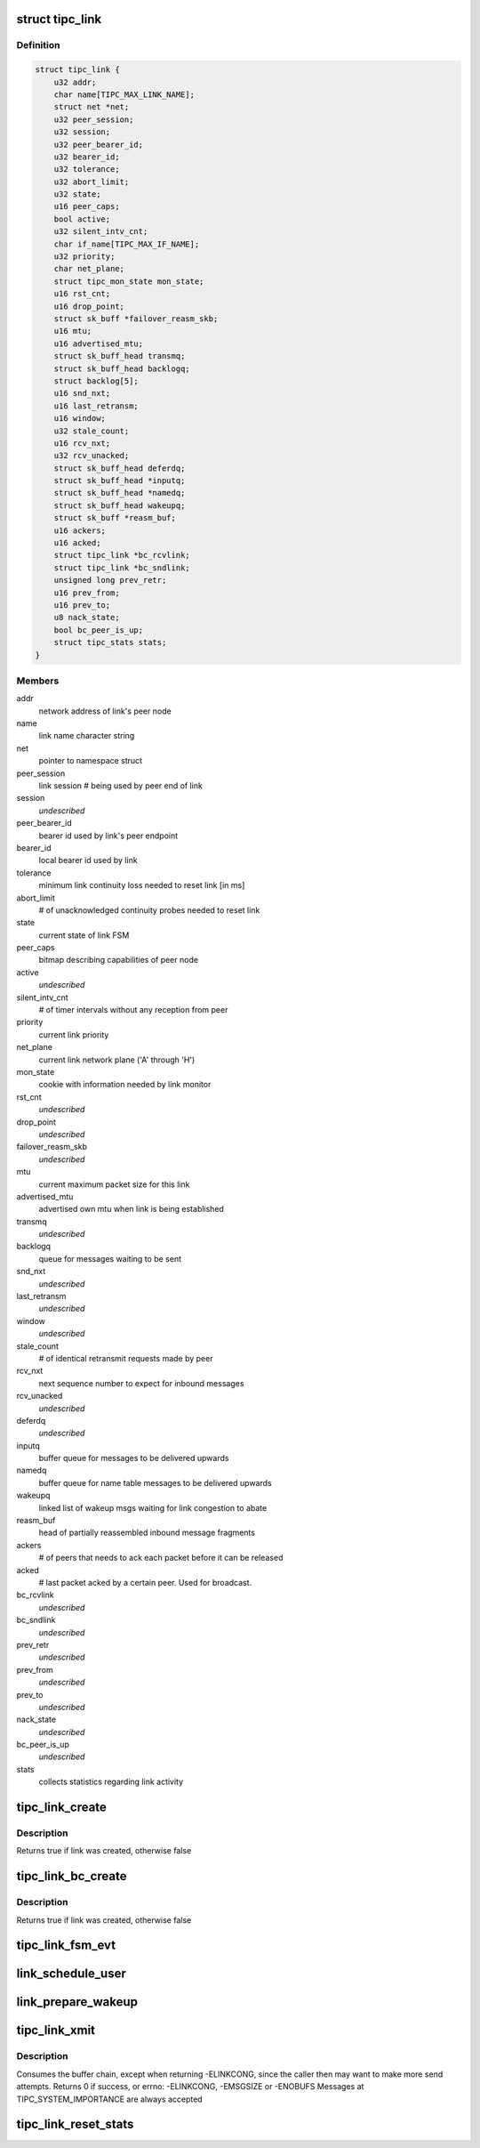.. -*- coding: utf-8; mode: rst -*-
.. src-file: net/tipc/link.c

.. _`tipc_link`:

struct tipc_link
================

.. c:type:: struct tipc_link

    TIPC link data structure

.. _`tipc_link.definition`:

Definition
----------

.. code-block:: c

    struct tipc_link {
        u32 addr;
        char name[TIPC_MAX_LINK_NAME];
        struct net *net;
        u32 peer_session;
        u32 session;
        u32 peer_bearer_id;
        u32 bearer_id;
        u32 tolerance;
        u32 abort_limit;
        u32 state;
        u16 peer_caps;
        bool active;
        u32 silent_intv_cnt;
        char if_name[TIPC_MAX_IF_NAME];
        u32 priority;
        char net_plane;
        struct tipc_mon_state mon_state;
        u16 rst_cnt;
        u16 drop_point;
        struct sk_buff *failover_reasm_skb;
        u16 mtu;
        u16 advertised_mtu;
        struct sk_buff_head transmq;
        struct sk_buff_head backlogq;
        struct backlog[5];
        u16 snd_nxt;
        u16 last_retransm;
        u16 window;
        u32 stale_count;
        u16 rcv_nxt;
        u32 rcv_unacked;
        struct sk_buff_head deferdq;
        struct sk_buff_head *inputq;
        struct sk_buff_head *namedq;
        struct sk_buff_head wakeupq;
        struct sk_buff *reasm_buf;
        u16 ackers;
        u16 acked;
        struct tipc_link *bc_rcvlink;
        struct tipc_link *bc_sndlink;
        unsigned long prev_retr;
        u16 prev_from;
        u16 prev_to;
        u8 nack_state;
        bool bc_peer_is_up;
        struct tipc_stats stats;
    }

.. _`tipc_link.members`:

Members
-------

addr
    network address of link's peer node

name
    link name character string

net
    pointer to namespace struct

peer_session
    link session # being used by peer end of link

session
    *undescribed*

peer_bearer_id
    bearer id used by link's peer endpoint

bearer_id
    local bearer id used by link

tolerance
    minimum link continuity loss needed to reset link [in ms]

abort_limit
    # of unacknowledged continuity probes needed to reset link

state
    current state of link FSM

peer_caps
    bitmap describing capabilities of peer node

active
    *undescribed*

silent_intv_cnt
    # of timer intervals without any reception from peer

priority
    current link priority

net_plane
    current link network plane ('A' through 'H')

mon_state
    cookie with information needed by link monitor

rst_cnt
    *undescribed*

drop_point
    *undescribed*

failover_reasm_skb
    *undescribed*

mtu
    current maximum packet size for this link

advertised_mtu
    advertised own mtu when link is being established

transmq
    *undescribed*

backlogq
    queue for messages waiting to be sent

snd_nxt
    *undescribed*

last_retransm
    *undescribed*

window
    *undescribed*

stale_count
    # of identical retransmit requests made by peer

rcv_nxt
    next sequence number to expect for inbound messages

rcv_unacked
    *undescribed*

deferdq
    *undescribed*

inputq
    buffer queue for messages to be delivered upwards

namedq
    buffer queue for name table messages to be delivered upwards

wakeupq
    linked list of wakeup msgs waiting for link congestion to abate

reasm_buf
    head of partially reassembled inbound message fragments

ackers
    # of peers that needs to ack each packet before it can be released

acked
    # last packet acked by a certain peer. Used for broadcast.

bc_rcvlink
    *undescribed*

bc_sndlink
    *undescribed*

prev_retr
    *undescribed*

prev_from
    *undescribed*

prev_to
    *undescribed*

nack_state
    *undescribed*

bc_peer_is_up
    *undescribed*

stats
    collects statistics regarding link activity

.. _`tipc_link_create`:

tipc_link_create
================

.. c:function:: bool tipc_link_create(struct net *net, char *if_name, int bearer_id, int tolerance, char net_plane, u32 mtu, int priority, int window, u32 session, u32 ownnode, u32 peer, u16 peer_caps, struct tipc_link *bc_sndlink, struct tipc_link *bc_rcvlink, struct sk_buff_head *inputq, struct sk_buff_head *namedq, struct tipc_link **link)

    create a new link

    :param struct net \*net:
        *undescribed*

    :param char \*if_name:
        associated interface name

    :param int bearer_id:
        id (index) of associated bearer

    :param int tolerance:
        link tolerance to be used by link

    :param char net_plane:
        network plane (A,B,c..) this link belongs to

    :param u32 mtu:
        mtu to be advertised by link

    :param int priority:
        priority to be used by link

    :param int window:
        send window to be used by link

    :param u32 session:
        session to be used by link

    :param u32 ownnode:
        identity of own node

    :param u32 peer:
        node id of peer node

    :param u16 peer_caps:
        bitmap describing peer node capabilities

    :param struct tipc_link \*bc_sndlink:
        the namespace global link used for broadcast sending

    :param struct tipc_link \*bc_rcvlink:
        the peer specific link used for broadcast reception

    :param struct sk_buff_head \*inputq:
        queue to put messages ready for delivery

    :param struct sk_buff_head \*namedq:
        queue to put binding table update messages ready for delivery

    :param struct tipc_link \*\*link:
        return value, pointer to put the created link

.. _`tipc_link_create.description`:

Description
-----------

Returns true if link was created, otherwise false

.. _`tipc_link_bc_create`:

tipc_link_bc_create
===================

.. c:function:: bool tipc_link_bc_create(struct net *net, u32 ownnode, u32 peer, int mtu, int window, u16 peer_caps, struct sk_buff_head *inputq, struct sk_buff_head *namedq, struct tipc_link *bc_sndlink, struct tipc_link **link)

    create new link to be used for broadcast

    :param struct net \*net:
        *undescribed*

    :param u32 ownnode:
        *undescribed*

    :param u32 peer:
        *undescribed*

    :param int mtu:
        mtu to be used

    :param int window:
        send window to be used

    :param u16 peer_caps:
        *undescribed*

    :param struct sk_buff_head \*inputq:
        queue to put messages ready for delivery

    :param struct sk_buff_head \*namedq:
        queue to put binding table update messages ready for delivery

    :param struct tipc_link \*bc_sndlink:
        *undescribed*

    :param struct tipc_link \*\*link:
        return value, pointer to put the created link

.. _`tipc_link_bc_create.description`:

Description
-----------

Returns true if link was created, otherwise false

.. _`tipc_link_fsm_evt`:

tipc_link_fsm_evt
=================

.. c:function:: int tipc_link_fsm_evt(struct tipc_link *l, int evt)

    link finite state machine

    :param struct tipc_link \*l:
        pointer to link

    :param int evt:
        state machine event to be processed

.. _`link_schedule_user`:

link_schedule_user
==================

.. c:function:: int link_schedule_user(struct tipc_link *link, struct sk_buff_head *list)

    schedule a message sender for wakeup after congestion

    :param struct tipc_link \*link:
        congested link

    :param struct sk_buff_head \*list:
        message that was attempted sent
        Create pseudo msg to send back to user when congestion abates
        Does not consume buffer list

.. _`link_prepare_wakeup`:

link_prepare_wakeup
===================

.. c:function:: void link_prepare_wakeup(struct tipc_link *l)

    prepare users for wakeup after congestion

    :param struct tipc_link \*l:
        *undescribed*

.. _`tipc_link_xmit`:

tipc_link_xmit
==============

.. c:function:: int tipc_link_xmit(struct tipc_link *l, struct sk_buff_head *list, struct sk_buff_head *xmitq)

    enqueue buffer list according to queue situation

    :param struct tipc_link \*l:
        *undescribed*

    :param struct sk_buff_head \*list:
        chain of buffers containing message

    :param struct sk_buff_head \*xmitq:
        returned list of packets to be sent by caller

.. _`tipc_link_xmit.description`:

Description
-----------

Consumes the buffer chain, except when returning -ELINKCONG,
since the caller then may want to make more send attempts.
Returns 0 if success, or errno: -ELINKCONG, -EMSGSIZE or -ENOBUFS
Messages at TIPC_SYSTEM_IMPORTANCE are always accepted

.. _`tipc_link_reset_stats`:

tipc_link_reset_stats
=====================

.. c:function:: void tipc_link_reset_stats(struct tipc_link *l)

    reset link statistics

    :param struct tipc_link \*l:
        pointer to link

.. This file was automatic generated / don't edit.

